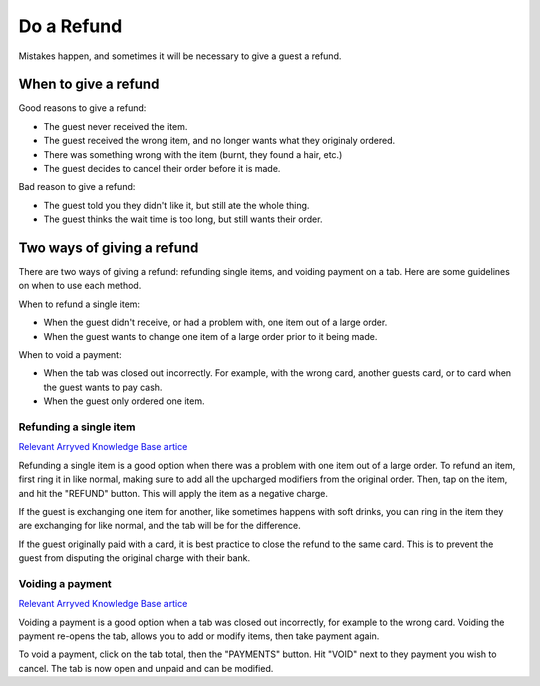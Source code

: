 Do a Refund
===========
Mistakes happen, and sometimes it will be necessary to give a guest a refund.

When to give a refund
---------------------
Good reasons to give a refund:

- The guest never received the item.
- The guest received the wrong item, and no longer wants what they originaly ordered.
- There was something wrong with the item (burnt, they found a hair, etc.)
- The guest decides to cancel their order before it is made.

Bad reason to give a refund:

- The guest told you they didn't like it, but still ate the whole thing.
- The guest thinks the wait time is too long, but still wants their order.

Two ways of giving a refund
---------------------------
There are two ways of giving a refund: refunding single items, and voiding payment on a tab. Here are some guidelines on when to use each method.

When to refund a single item:

- When the guest didn't receive, or had a problem with, one item out of a large order.
- When the guest wants to change one item of a large order prior to it being made.

When to void a payment:

- When the tab was closed out incorrectly. For example, with the wrong card, another guests card, or to card when the guest wants to pay cash.
- When the guest only ordered one item.

Refunding a single item
~~~~~~~~~~~~~~~~~~~~~~~
`Relevant Arryved Knowledge Base artice <https://support.arryved.com/portal/en/kb/articles/refunds-and-exchanges-14-3-2019>`_

Refunding a single item is a good option when there was a problem with one item out of a large order. To refund an item, first ring it in like normal, making sure to add all the upcharged modifiers from the original order. Then, tap on the item, and hit the "REFUND" button. This will apply the item as a negative charge.

If the guest is exchanging one item for another, like sometimes happens with soft drinks, you can ring in the item they are exchanging for like normal, and the tab will be for the difference.

If the guest originally paid with a card, it is best practice to close the refund to the same card. This is to prevent the guest from disputing the original charge with their bank.

Voiding a payment
~~~~~~~~~~~~~~~~~
`Relevant Arryved Knowledge Base artice <https://support.arryved.com/portal/en/kb/articles/voiding-payments>`_

Voiding a payment is a good option when a tab was closed out incorrectly, for example to the wrong card. Voiding the payment re-opens the tab, allows you to add or modify items, then take payment again. 

To void a payment, click on the tab total, then the "PAYMENTS" button. Hit "VOID" next to they payment you wish to cancel. The tab is now open and unpaid and can be modified.

